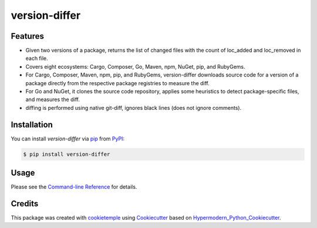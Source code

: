 version-differ
===========================

|PyPI| |Python Version| |License| |Read the Docs| |Build| |Tests| |Codecov| |pre-commit| |Black|

.. |PyPI| image:: https://img.shields.io/pypi/v/version-differ.svg
   :target: https://pypi.org/project/version-differ/
   :alt: PyPI
.. |Python Version| image:: https://img.shields.io/pypi/pyversions/version-differ
   :target: https://pypi.org/project/version-differ
   :alt: Python Version
.. |License| image:: https://img.shields.io/github/license/nasifimtiazohi/version-differ
   :target: https://opensource.org/licenses/MIT
   :alt: License
.. |Read the Docs| image:: https://img.shields.io/readthedocs/version-differ/latest.svg?label=Read%20the%20Docs
   :target: https://version-differ.readthedocs.io/
   :alt: Read the documentation at https://version-differ.readthedocs.io/
.. |Build| image:: https://github.com/nasifimtiazohi/version-differ/workflows/Build%20version-differ%20Package/badge.svg
   :target: https://github.com/nasifimtiazohi/version-differ/actions?workflow=Package
   :alt: Build Package Status
.. |Tests| image:: https://github.com/nasifimtiazohi/version-differ/workflows/Run%20version-differ%20Tests/badge.svg
   :target: https://github.com/nasifimtiazohi/version-differ/actions?workflow=Tests
   :alt: Run Tests Status
.. |Codecov| image:: https://codecov.io/gh/nasifimtiazohi/version-differ/branch/master/graph/badge.svg
   :target: https://codecov.io/gh/nasifimtiazohi/version-differ
   :alt: Codecov
.. |pre-commit| image:: https://img.shields.io/badge/pre--commit-enabled-brightgreen?logo=pre-commit&logoColor=white
   :target: https://github.com/pre-commit/pre-commit
   :alt: pre-commit
.. |Black| image:: https://img.shields.io/badge/code%20style-black-000000.svg
   :target: https://github.com/psf/black
   :alt: Black


Features
--------

* Given two versions of a package, returns the list of changed files with the count of loc_added and loc_removed in each file.

* Covers eight ecosystems: Cargo, Composer, Go, Maven, npm, NuGet, pip, and RubyGems.

* For Cargo, Composer, Maven, npm, pip, and RubyGems, version-differ downloads source code for a version of a package directly from the respective package registries to measure the diff.

* For Go and NuGet, it clones the source code repository, applies some heuristics to detect package-specific files, and measures the diff.

* diffing is performed using native git-diff, ignores black lines (does not ignore comments).



Installation
------------

You can install *version-differ* via pip_ from PyPI_:

.. code:: console

   $ pip install version-differ


Usage
-----

Please see the `Command-line Reference <Usage_>`_ for details.


Credits
-------

This package was created with cookietemple_ using Cookiecutter_ based on Hypermodern_Python_Cookiecutter_.

.. _cookietemple: https://cookietemple.com
.. _Cookiecutter: https://github.com/audreyr/cookiecutter
.. _PyPI: https://pypi.org/
.. _Hypermodern_Python_Cookiecutter: https://github.com/cjolowicz/cookiecutter-hypermodern-python
.. _pip: https://pip.pypa.io/
.. _Usage: https://version-differ.readthedocs.io/en/latest/usage.html
